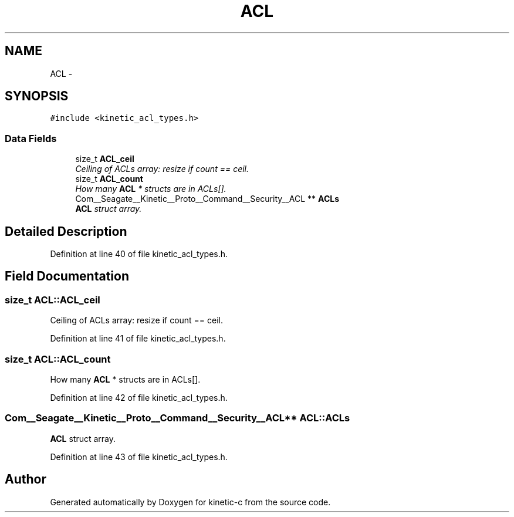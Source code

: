 .TH "ACL" 3 "Fri Mar 13 2015" "Version v0.12.0" "kinetic-c" \" -*- nroff -*-
.ad l
.nh
.SH NAME
ACL \- 
.SH SYNOPSIS
.br
.PP
.PP
\fC#include <kinetic_acl_types\&.h>\fP
.SS "Data Fields"

.in +1c
.ti -1c
.RI "size_t \fBACL_ceil\fP"
.br
.RI "\fICeiling of ACLs array: resize if count == ceil\&. \fP"
.ti -1c
.RI "size_t \fBACL_count\fP"
.br
.RI "\fIHow many \fBACL\fP * structs are in ACLs[]\&. \fP"
.ti -1c
.RI "Com__Seagate__Kinetic__Proto__Command__Security__ACL ** \fBACLs\fP"
.br
.RI "\fI\fBACL\fP struct array\&. \fP"
.in -1c
.SH "Detailed Description"
.PP 
Definition at line 40 of file kinetic_acl_types\&.h\&.
.SH "Field Documentation"
.PP 
.SS "size_t ACL::ACL_ceil"

.PP
Ceiling of ACLs array: resize if count == ceil\&. 
.PP
Definition at line 41 of file kinetic_acl_types\&.h\&.
.SS "size_t ACL::ACL_count"

.PP
How many \fBACL\fP * structs are in ACLs[]\&. 
.PP
Definition at line 42 of file kinetic_acl_types\&.h\&.
.SS "Com__Seagate__Kinetic__Proto__Command__Security__ACL** ACL::ACLs"

.PP
\fBACL\fP struct array\&. 
.PP
Definition at line 43 of file kinetic_acl_types\&.h\&.

.SH "Author"
.PP 
Generated automatically by Doxygen for kinetic-c from the source code\&.
